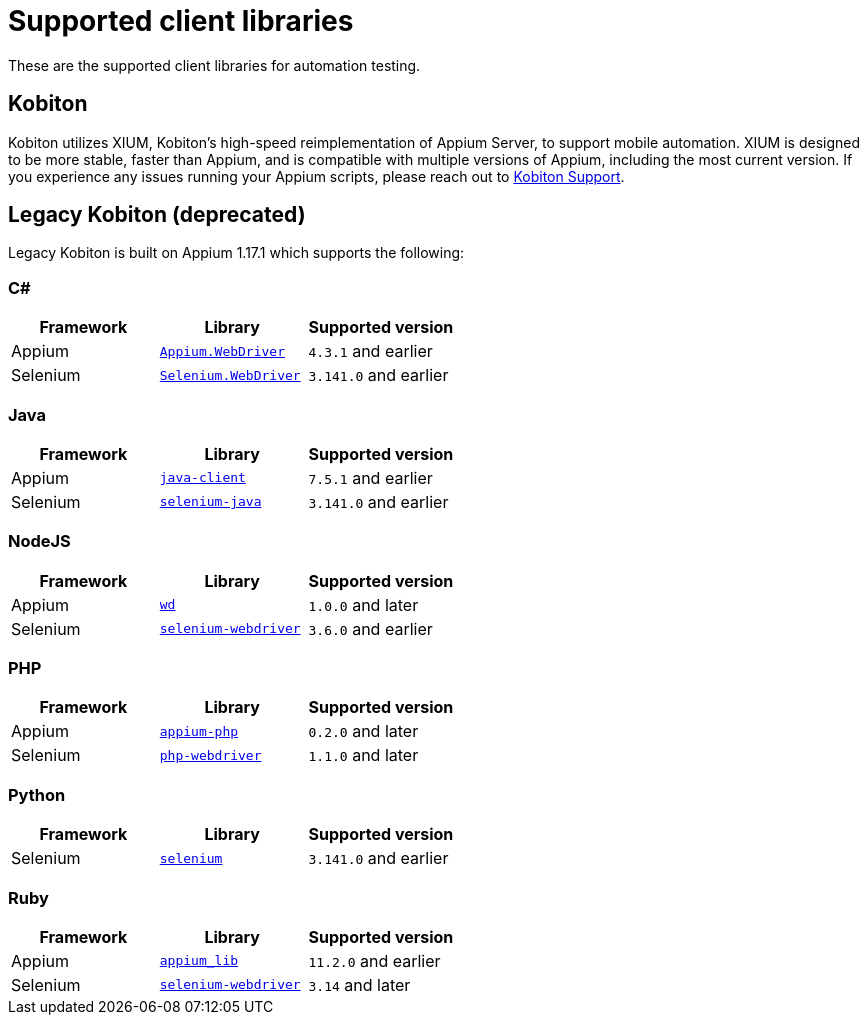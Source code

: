 = Supported client libraries
:navtitle: Client libraries

These are the supported client libraries for automation testing.

== Kobiton

Kobiton utilizes XIUM, Kobiton's high-speed reimplementation of Appium Server, to support mobile automation. XIUM is designed to be more stable, faster than Appium, and is compatible with multiple versions of Appium, including the most current version. If you experience any issues running your Appium scripts, please reach out to https://support.kobiton.com[Kobiton Support].

== Legacy Kobiton (deprecated)

Legacy Kobiton is built on Appium 1.17.1 which supports the following:

=== C#

[cols="1,1,1"]
|===
|Framework|Library|Supported version

|Appium
|link:https://www.nuget.org/packages/Appium.WebDriver/[`Appium.WebDriver`]
|`4.3.1` and earlier

|Selenium
|link:https://www.nuget.org/packages/Selenium.WebDriver/[`Selenium.WebDriver`]
|`3.141.0` and earlier
|===

=== Java

[cols="1,1,1"]
|===
|Framework|Library|Supported version

|Appium
|link:https://github.com/appium/java-client/[`java-client`]
|`7.5.1` and earlier

|Selenium
|link:https://mvnrepository.com/artifact/org.seleniumhq.selenium/selenium-java/[`selenium-java`]
|`3.141.0` and earlier
|===

=== NodeJS

[cols="1,1,1"]
|===
|Framework|Library|Supported version

|Appium
|link:https://www.npmjs.com/package/wd/[`wd`]
|`1.0.0` and later

|Selenium
|link:https://www.npmjs.com/package/selenium-webdriver/[`selenium-webdriver`]
|`3.6.0` and earlier
|===

=== PHP

[cols="1,1,1"]
|===
|Framework|Library|Supported version

|Appium
|link:https://github.com/appium/php-client/[`appium-php`]
|`0.2.0` and later

|Selenium
|link:https://github.com/php-webdriver/php-webdriver/[`php-webdriver`]
|`1.1.0` and later
|===

=== Python

[cols="1,1,1"]
|===
|Framework|Library|Supported version

|Selenium
|link:https://pypi.python.org/pypi/selenium/[`selenium`]
|`3.141.0` and earlier
|===

=== Ruby

[cols="1,1,1"]
|===
|Framework|Library|Supported version

|Appium
|link:https://rubygems.org/gems/appium_lib/[`appium_lib`]
|`11.2.0` and earlier

|Selenium
|link:https://rubygems.org/gems/selenium-webdriver/[`selenium-webdriver`]
|`3.14` and later
|===
